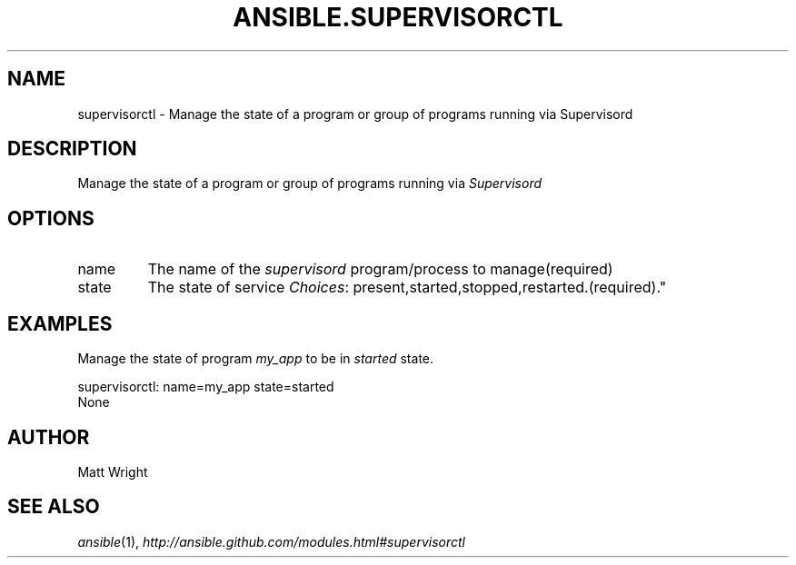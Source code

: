 .TH ANSIBLE.SUPERVISORCTL 3 "2013-04-02" "1.1" "ANSIBLE MODULES"
." generated from library/supervisorctl
.SH NAME
supervisorctl \- Manage the state of a program or group of programs running via Supervisord
." ------ DESCRIPTION
.SH DESCRIPTION
.PP
Manage the state of a program or group of programs running via \fISupervisord\fR 
." ------ OPTIONS
."
."
.SH OPTIONS
   
.IP name
The name of the \fIsupervisord\fR program/process to manage(required)   
.IP state
The state of service
.IR Choices :
present,started,stopped,restarted.(required)."
."
." ------ NOTES
."
."
." ------ EXAMPLES
.SH EXAMPLES
.PP
Manage the state of program \fImy_app\fR to be in \fIstarted\fR state.

.nf
supervisorctl: name=my_app state=started
.fi
." ------ PLAINEXAMPLES
.nf
None
.fi

." ------- AUTHOR
.SH AUTHOR
Matt Wright
.SH SEE ALSO
.IR ansible (1),
.I http://ansible.github.com/modules.html#supervisorctl